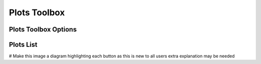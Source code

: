.. _WorkbenchPlotsToolbox:

=============
Plots Toolbox
=============

.. image:: ../images/Workbench/PlotToolbox/PlotsToolboxDiagram.png

Plots Toolbox Options
---------------------

.. image:: ../images/Workbench/PlotToolbox/PlotsToolboxOptions.png

Plots List
----------

.. image:: ../images/Workbench/PlotToolbox/PlotsToolboxPlotSelections.png

# Make this image a diagram highlighting each button as this is new to all users extra explanation may be needed
